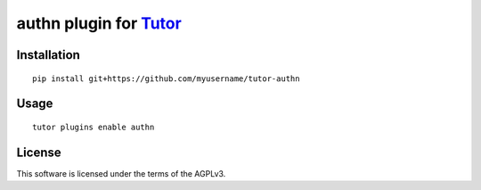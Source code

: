 authn plugin for `Tutor <https://docs.tutor.overhang.io>`__
===================================================================================

Installation
------------

::

    pip install git+https://github.com/myusername/tutor-authn

Usage
-----

::

    tutor plugins enable authn


License
-------

This software is licensed under the terms of the AGPLv3.